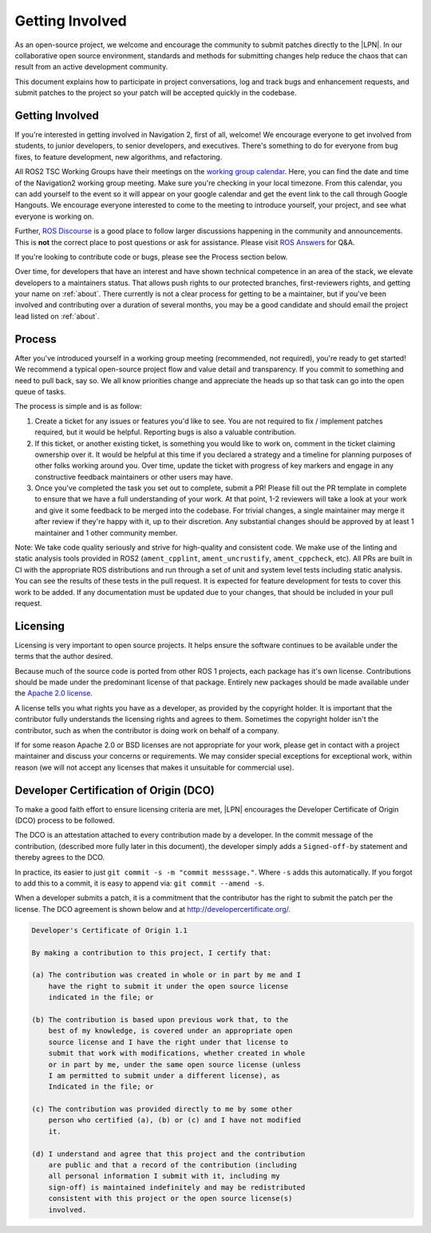 .. _contribute:

Getting Involved
################

As an open-source project, we welcome and encourage the community to
submit patches directly to the |LPN|.  In our collaborative open
source environment, standards and methods for submitting changes help
reduce the chaos that can result from an active development community.

This document explains how to participate in project conversations, log
and track bugs and enhancement requests, and submit patches to the
project so your patch will be accepted quickly in the codebase.

Getting Involved
****************

If you're interested in getting involved in Navigation 2, first of all, welcome!
We encourage everyone to get involved from students, to junior developers, to senior developers, and executives.
There's something to do for everyone from bug fixes, to feature development, new algorithms, and refactoring.

All ROS2 TSC Working Groups have their meetings on the `working group calendar <https://calendar.google.com/calendar/embed?src=agf3kajirket8khktupm9go748%40group.calendar.google.com>`_.
Here, you can find the date and time of the Navigation2 working group meeting. Make sure you're checking in your local timezone.
From this calendar, you can add yourself to the event so it will appear on your google calendar and get the event link to the call through Google Hangouts.
We encourage everyone interested to come to the meeting to introduce yourself, your project, and see what everyone is working on.

Further, `ROS Discourse <https://discourse.ros.org/>`_ is a good place to follow larger discussions happening in the community and announcements. This is **not** the correct place to post questions or ask for assistance. Please visit `ROS Answers <https://answers.ros.org/>`_ for Q&A.

If you're looking to contribute code or bugs, please see the Process section below.

Over time, for developers that have an interest and have shown technical competence in an area of the stack, we elevate developers to a maintainers status.
That allows push rights to our protected branches, first-reviewers rights, and getting your name on :ref:`about`.
There currently is not a clear process for getting to be a maintainer, but if you've been involved and contributing over a duration of several months, you may be a good candidate and should email the project lead listed on :ref:`about`.

Process
*******

After you've introduced yourself in a working group meeting (recommended, not required), you're ready to get started!
We recommend a typical open-source project flow and value detail and transparency.
If you commit to something and need to pull back, say so.
We all know priorities change and appreciate the heads up so that task can go into the open queue of tasks.

The process is simple and is as follow:

1. Create a ticket for any issues or features you'd like to see. You are not required to fix / implement patches required, but it would be helpful. Reporting bugs is also a valuable contribution.

2. If this ticket, or another existing ticket, is something you would like to work on, comment in the ticket claiming ownership over it. It would be helpful at this time if you declared a strategy and a timeline for planning purposes of other folks working around you. Over time, update the ticket with progress of key markers and engage in any constructive feedback maintainers or other users may have.

3. Once you've completed the task you set out to complete, submit a PR! Please fill out the PR template in complete to ensure that we have a full understanding of your work. At that point, 1-2 reviewers will take a look at your work and give it some feedback to be merged into the codebase. For trivial changes, a single maintainer may merge it after review if they're happy with it, up to their discretion. Any substantial changes should be approved by at least 1 maintainer and 1 other community member.

Note: We take code quality seriously and strive for high-quality and consistent code.
We make use of the linting and static analysis tools provided in ROS2 (``ament_cpplint``, ``ament_uncrustify``, ``ament_cppcheck``, etc).
All PRs are built in CI with the appropriate ROS distributions and run through a set of unit and system level tests including static analysis.
You can see the results of these tests in the pull request.
It is expected for feature development for tests to cover this work to be added.
If any documentation must be updated due to your changes, that should be included in your pull request.

Licensing
*********

Licensing is very important to open source projects. It helps ensure the
software continues to be available under the terms that the author
desired.

Because much of the source code is ported from other ROS 1 projects, each
package has it's own license. Contributions should be made under the predominant
license of that package. Entirely new packages should be made available under
the `Apache 2.0 license <https://www.apache.org/licenses/LICENSE-2.0>`_.

A license tells you what rights you have as a developer, as provided by
the copyright holder. It is important that the contributor fully
understands the licensing rights and agrees to them. Sometimes the
copyright holder isn't the contributor, such as when the contributor is
doing work on behalf of a company.

If for some reason Apache 2.0 or BSD licenses are not appropriate for your work, please get in contact with a project maintainer and discuss your concerns or requirements.
We may consider special exceptions for exceptional work, within reason (we will not accept any licenses that makes it unsuitable for commercial use).

.. _DCO:

Developer Certification of Origin (DCO)
***************************************

To make a good faith effort to ensure licensing criteria are met,
|LPN| encourages the Developer Certificate of Origin (DCO) process
to be followed.

The DCO is an attestation attached to every contribution made by a
developer. In the commit message of the contribution, (described more
fully later in this document), the developer simply adds a
``Signed-off-by`` statement and thereby agrees to the DCO.

In practice, its easier to just ``git commit -s -m "commit messsage."``.
Where ``-s`` adds this automatically.
If you forgot to add this to a commit, it is easy to append via: ``git commit --amend -s``.

When a developer submits a patch, it is a commitment that the
contributor has the right to submit the patch per the license.  The DCO
agreement is shown below and at http://developercertificate.org/.

.. code-block:: none

    Developer's Certificate of Origin 1.1

    By making a contribution to this project, I certify that:

    (a) The contribution was created in whole or in part by me and I
        have the right to submit it under the open source license
        indicated in the file; or

    (b) The contribution is based upon previous work that, to the
        best of my knowledge, is covered under an appropriate open
        source license and I have the right under that license to
        submit that work with modifications, whether created in whole
        or in part by me, under the same open source license (unless
        I am permitted to submit under a different license), as
        Indicated in the file; or

    (c) The contribution was provided directly to me by some other
        person who certified (a), (b) or (c) and I have not modified
        it.

    (d) I understand and agree that this project and the contribution
        are public and that a record of the contribution (including
        all personal information I submit with it, including my
        sign-off) is maintained indefinitely and may be redistributed
        consistent with this project or the open source license(s)
        involved.

